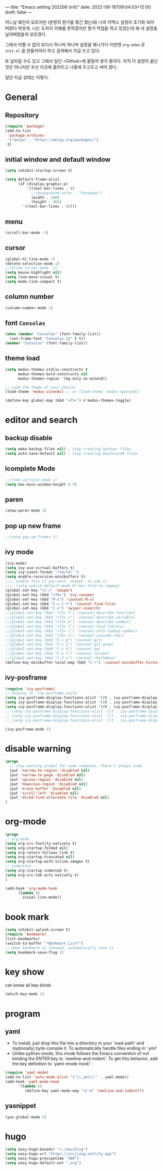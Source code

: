 ---
title: "Emacs setting 202208 (init)"
date: 2022-08-18T09:04:03+12:00
draft: false
---

어느날 왜인지 모르지만 (분명히 뭔가를 했긴 했는데) 나의 이맥스 설정이 초기화 되어 버렸다 하얏게. 나는 도저히 이해를 못하겠지만 뭔가 작업을 하고 있었는데 왜 내 설정을 날려벼렸을까 모르겠다.

그래서 어쩔 수 없이 또다시 하나씩 하나씩 설정을 해나가다 이번엔 =org-mdoe= 로 ~init.el~ 을 만들어야지 하고 검색해서 지금 쓰고 있다.

또 날라갈 수도 있고 그래서 일단 =Github=에 올릴까 생각 중이다. 아직 다 설정이 끝난것은 아니지만 우선 이곳에 올려두고 나중에 두고두고 써야 겠다.

일단 지금 상태는 이렇다. 

* General
** Repository
#+BEGIN_SRC emacs-lisp
  (require 'package)
  (add-to-list
   'package-archives
   '("melpa" . "https://melpa.org/packages/")
   t)
#+END_SRC
** initial window and default window
#+BEGIN_SRC emacs-lisp
  (setq inhibit-startup-screen t)

  (setq default-frame-alist
        (if (display-graphic-p)
            '((tool-bar-lines . 0)
              ;;(background-color . "honeydew")
              (width . 100)
              (height . 46))
          '((tool-bar-lines . 0))))
#+END_SRC

** menu
#+BEGIN_SRC emacs-lisp
  (scroll-bar-mode -1)

#+END_SRC

** cursor
#+BEGIN_SRC emacs-lisp  
  (global-hl-line-mode 1)
  (delete-selection-mode 1)
  ;;(blink-cursor-mode -1)
  (setq mouse-highlight nil)
  (setq line-move-visual t)
  (setq mode-line-compact t)
#+END_SRC

** column number
#+BEGIN_SRC emacs-lisp
  (column-number-mode 1)
#+END_SRC

** font ~Consolas~
#+BEGIN_SRC emacs-lisp
  (when (member "Consolas" (font-family-list))
    (set-frame-font "Consolas-13" t t))
  (member "Consolas" (font-family-list))
#+END_SRC

** theme load
#+BEGIN_SRC emacs-lisp
  (setq modus-themes-italic-constructs t
        modus-themes-bold-constructs nil
        modus-themes-region '(bg-only no-extend))

  ;; Load the theme of your choice:
  (load-theme 'modus-vivendi) ;; or (load-theme 'modus-operandi)

  (define-key global-map (kbd "<f5>") #'modus-themes-toggle)
#+END_SRC

* editor and search
** backup disable
#+begin_src emacs-lisp
  (setq make-backup-files nil) ; stop creating backup~ files
  (setq auto-save-default nil) ; stop creating #autosave# files
#+end_src

** Icomplete Mode
#+BEGIN_SRC emacs-lisp
  ;;(fido-vertical-mode 1)
  (setq max-mini-window-height 0.5)
#+END_SRC

** paren 
#+BEGIN_SRC emacs-lisp
  (show-paren-mode 1)
#+END_SRC

** pop up new frame
#+BEGIN_SRC emacs-lisp
  ;;(setq pop-up-frames t)
#+END_SRC

** ivy mode
#+BEGIN_SRC emacs-lisp
  (ivy-mode)
  (setq ivy-use-virtual-buffers t)
  (setq ivy-count-format "(%d/%d) ")
  (setq enable-recursive-minibuffers t)
  ;;;; enable this if you want `swiper' to use it
  ;;;; (setq search-default-mode #'char-fold-to-regexp)
  (global-set-key "\C-s" 'swiper)
  (global-set-key (kbd "<f6>") 'ivy-resume)
  (global-set-key (kbd "M-x") 'counsel-M-x)
  (global-set-key (kbd "C-x C-f") 'counsel-find-file)
  (global-set-key (kbd "C-s") 'swiper-isearch)
  ;;(global-set-key (kbd "<f1> f") 'counsel-describe-function)
  ;;(global-set-key (kbd "<f1> v") 'counsel-describe-variable)
  ;;(global-set-key (kbd "<f1> o") 'counsel-describe-symbol)
  ;;(global-set-key (kbd "<f1> l") 'counsel-find-library)
  ;;(global-set-key (kbd "<f2> i") 'counsel-info-lookup-symbol)
  ;;(global-set-key (kbd "<f2> u") 'counsel-unicode-char)
  ;;(global-set-key (kbd "C-c g") 'counsel-git)
  ;;(global-set-key (kbd "C-c j") 'counsel-git-grep)
  ;;(global-set-key (kbd "C-c k") 'counsel-ag)
  ;;(global-set-key (kbd "C-x l") 'counsel-locate)
  ;;(global-set-key (kbd "C-S-o") 'counsel-rhythmbox)
  (define-key minibuffer-local-map (kbd "C-r") 'counsel-minibuffer-history)
#+END_SRC

** ivy-posframe
#+begin_src  emacs-lisp
  (require 'ivy-posframe)
  ;; display at `ivy-posframe-style'
  (setq ivy-posframe-display-functions-alist '((t . ivy-posframe-display)))
  (setq ivy-posframe-display-functions-alist '((t . ivy-posframe-display-at-frame-center)))
  (setq ivy-posframe-display-functions-alist '((t . ivy-posframe-display-at-window-center)))
  ;; (setq ivy-posframe-display-functions-alist '((t . ivy-posframe-display-at-frame-bottom-left)))
  ;; (setq ivy-posframe-display-functions-alist '((t . ivy-posframe-display-at-window-bottom-left)))
  ;; (setq ivy-posframe-display-functions-alist '((t . ivy-posframe-display-at-frame-top-center)))

  (ivy-posframe-mode 1)

#+end_src



* disable warning
#+BEGIN_SRC emacs-lisp
  (progn
    ;; stop warning prompt for some commands. There's always undo.
    (put 'narrow-to-region 'disabled nil)
    (put 'narrow-to-page 'disabled nil)
    (put 'upcase-region 'disabled nil)
    (put 'downcase-region 'disabled nil)
    (put 'erase-buffer 'disabled nil)
    (put 'scroll-left 'disabled nil)
    (put 'dired-find-alternate-file 'disabled nil)
  )
#+END_SRC

* org-mode
#+BEGIN_SRC emacs-lisp
  (progn
  ;; org-mode
  (setq org-src-fontify-natively t)
  (setq org-startup-folded nil)
  (setq org-return-follows-link t)
  (setq org-startup-truncated nil)
  (setq org-startup-with-inline-images t)
  ;; indention
  (setq org-startup-indented t)
  (setq org-src-tab-acts-natively t)
  )

  (add-hook 'org-mode-hook
	    (lambda ()
	      visual-line-mode))
#+END_SRC

* book mark
#+BEGIN_SRC emacs-lisp
  (setq inhibit-splash-screen t)
  (require 'bookmark)
  (list-bookmarks)
  (switch-to-buffer "*Bookmark List*")
  ;; when bookmark is changed, automatically save it
  (setq bookmark-save-flag 1)
#+END_SRC


* key show
can know all key-binds 
#+BEGIN_SRC emacs-lisp
  (which-key-mode 1)
#+END_SRC


* program
** yaml
- To install, just drop this file into a directory in your `load-path' and (optionally) byte-compile it.  To automatically handle files ending in '.yml'
- Unlike python-mode, this mode follows the Emacs convention of not binding the ENTER key to `newline-and-indent'.  To get this behavior, add the key definition to `yaml-mode-hook':

#+BEGIN_SRC emacs-lisp
  (require 'yaml-mode)
  (add-to-list 'auto-mode-alist '("\\.yml\\'" . yaml-mode))
  (add-hook 'yaml-mode-hook
	    '(lambda ()
	       (define-key yaml-mode-map "\C-m" 'newline-and-indent)))

#+END_SRC
** yasnippet 
#+BEGIN_SRC emacs-lisp
  (yas-global-mode 1)
#+END_SRC



* hugo
#+begin_src emacs-lisp
  (setq easy-hugo-basedir "c:/dev/blog")
  (setq easy-hugo-url "https://incjjung.netlify.app")
  (setq easy-hugo-previewtime "300")
  (setq easy-hugo-default-ext ".org")

#+end_src


